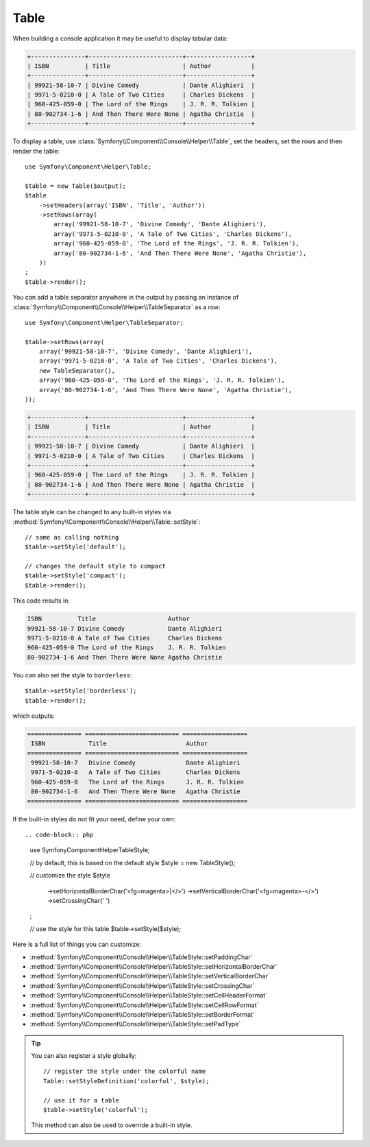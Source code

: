 .. index::
    single: Console Helpers; Table

Table
=====

.. versionadded:: 2.5
    The ``Table`` class was introduced in Symfony 2.5 as a replacement for the
    :doc:`Table Helper </components/console/helpers/tablehelper>`.

When building a console application it may be useful to display tabular data:

.. code-block:: text

    +---------------+--------------------------+------------------+
    | ISBN          | Title                    | Author           |
    +---------------+--------------------------+------------------+
    | 99921-58-10-7 | Divine Comedy            | Dante Alighieri  |
    | 9971-5-0210-0 | A Tale of Two Cities     | Charles Dickens  |
    | 960-425-059-0 | The Lord of the Rings    | J. R. R. Tolkien |
    | 80-902734-1-6 | And Then There Were None | Agatha Christie  |
    +---------------+--------------------------+------------------+

To display a table, use :class:`Symfony\\Component\\Console\\Helper\\Table`,
set the headers, set the rows and then render the table::

    use Symfony\Component\Helper\Table;

    $table = new Table($output);
    $table
        ->setHeaders(array('ISBN', 'Title', 'Author'))
        ->setRows(array(
            array('99921-58-10-7', 'Divine Comedy', 'Dante Alighieri'),
            array('9971-5-0210-0', 'A Tale of Two Cities', 'Charles Dickens'),
            array('960-425-059-0', 'The Lord of the Rings', 'J. R. R. Tolkien'),
            array('80-902734-1-6', 'And Then There Were None', 'Agatha Christie'),
        ))
    ;
    $table->render();

You can add a table separator anywhere in the output by passing an instance of
:class:`Symfony\\Component\\Console\\Helper\\TableSeparator` as a row::

    use Symfony\Component\Helper\TableSeparator;

    $table->setRows(array(
        array('99921-58-10-7', 'Divine Comedy', 'Dante Alighieri'),
        array('9971-5-0210-0', 'A Tale of Two Cities', 'Charles Dickens'),
        new TableSeparator(),
        array('960-425-059-0', 'The Lord of the Rings', 'J. R. R. Tolkien'),
        array('80-902734-1-6', 'And Then There Were None', 'Agatha Christie'),
    ));

.. code-block:: text

    +---------------+--------------------------+------------------+
    | ISBN          | Title                    | Author           |
    +---------------+--------------------------+------------------+
    | 99921-58-10-7 | Divine Comedy            | Dante Alighieri  |
    | 9971-5-0210-0 | A Tale of Two Cities     | Charles Dickens  |
    +---------------+--------------------------+------------------+
    | 960-425-059-0 | The Lord of the Rings    | J. R. R. Tolkien |
    | 80-902734-1-6 | And Then There Were None | Agatha Christie  |
    +---------------+--------------------------+------------------+

The table style can be changed to any built-in styles via
:method:`Symfony\\Component\\Console\\Helper\\Table::setStyle`::

    // same as calling nothing
    $table->setStyle('default');

    // changes the default style to compact
    $table->setStyle('compact');
    $table->render();

This code results in:

.. code-block:: text

     ISBN          Title                    Author
     99921-58-10-7 Divine Comedy            Dante Alighieri
     9971-5-0210-0 A Tale of Two Cities     Charles Dickens
     960-425-059-0 The Lord of the Rings    J. R. R. Tolkien
     80-902734-1-6 And Then There Were None Agatha Christie

You can also set the style to ``borderless``::

    $table->setStyle('borderless');
    $table->render();

which outputs:

.. code-block:: text

     =============== ========================== ==================
      ISBN            Title                      Author
     =============== ========================== ==================
      99921-58-10-7   Divine Comedy              Dante Alighieri
      9971-5-0210-0   A Tale of Two Cities       Charles Dickens
      960-425-059-0   The Lord of the Rings      J. R. R. Tolkien
      80-902734-1-6   And Then There Were None   Agatha Christie
     =============== ========================== ==================

If the built-in styles do not fit your need, define your own::

.. code-block:: php

    use Symfony\Component\Helper\TableStyle;

    // by default, this is based on the default style
    $style = new TableStyle();

    // customize the style
    $style
        ->setHorizontalBorderChar('<fg=magenta>|</>')
        ->setVerticalBorderChar('<fg=magenta>-</>')
        ->setCrossingChar(' ')
    ;

    // use the style for this table
    $table->setStyle($style);

Here is a full list of things you can customize:

*  :method:`Symfony\\Component\\Console\\Helper\\TableStyle::setPaddingChar`
*  :method:`Symfony\\Component\\Console\\Helper\\TableStyle::setHorizontalBorderChar`
*  :method:`Symfony\\Component\\Console\\Helper\\TableStyle::setVerticalBorderChar`
*  :method:`Symfony\\Component\\Console\\Helper\\TableStyle::setCrossingChar`
*  :method:`Symfony\\Component\\Console\\Helper\\TableStyle::setCellHeaderFormat`
*  :method:`Symfony\\Component\\Console\\Helper\\TableStyle::setCellRowFormat`
*  :method:`Symfony\\Component\\Console\\Helper\\TableStyle::setBorderFormat`
*  :method:`Symfony\\Component\\Console\\Helper\\TableStyle::setPadType`

.. tip::

    You can also register a style globally::

        // register the style under the colorful name
        Table::setStyleDefinition('colorful', $style);

        // use it for a table
        $table->setStyle('colorful');

    This method can also be used to override a built-in style.
